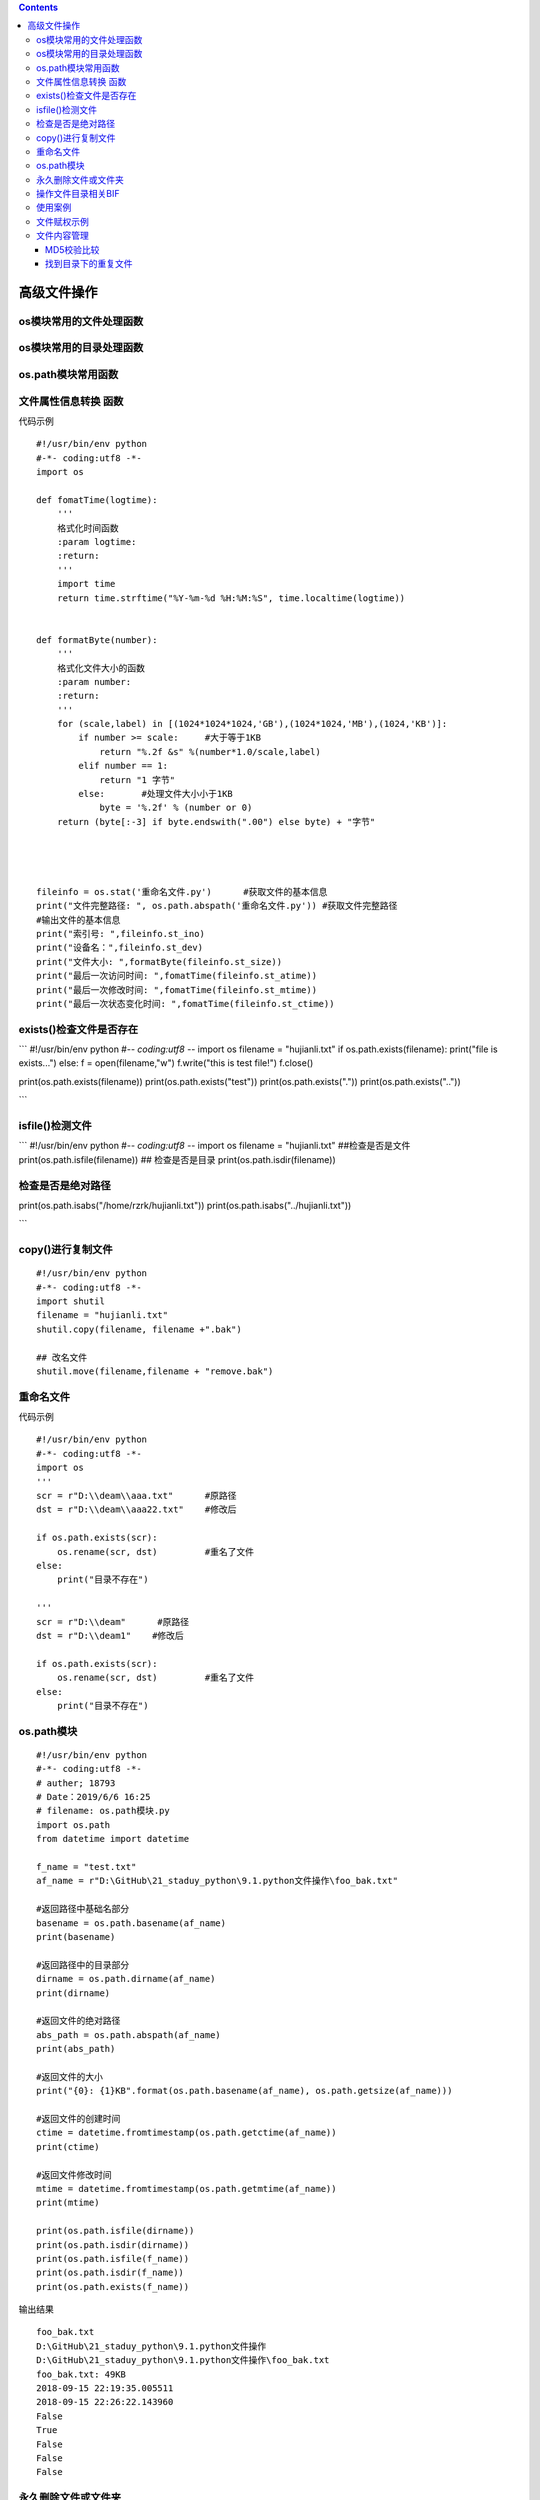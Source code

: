 .. contents::
   :depth: 3
..

高级文件操作
============

.. figure:: ../../_static/os-module00001.png
   :alt: 

os模块常用的文件处理函数
------------------------

.. figure:: ../../_static/file_os0001.png
   :alt: 

os模块常用的目录处理函数
------------------------

.. figure:: ../../_static/os-dir0001.png
   :alt: 

os.path模块常用函数
-------------------

.. figure:: ../../_static/os-path-module0002.png
   :alt: 

文件属性信息转换 函数
---------------------

代码示例

::

    #!/usr/bin/env python
    #-*- coding:utf8 -*-
    import os

    def fomatTime(logtime):
        '''
        格式化时间函数
        :param logtime:
        :return:
        '''
        import time
        return time.strftime("%Y-%m-%d %H:%M:%S", time.localtime(logtime))


    def formatByte(number):
        '''
        格式化文件大小的函数
        :param number:
        :return:
        '''
        for (scale,label) in [(1024*1024*1024,'GB'),(1024*1024,'MB'),(1024,'KB')]:
            if number >= scale:     #大于等于1KB
                return "%.2f &s" %(number*1.0/scale,label)
            elif number == 1:
                return "1 字节"
            else:       #处理文件大小小于1KB
                byte = '%.2f' % (number or 0)
        return (byte[:-3] if byte.endswith(".00") else byte) + "字节"




    fileinfo = os.stat('重命名文件.py')      #获取文件的基本信息
    print("文件完整路径: ", os.path.abspath('重命名文件.py')) #获取文件完整路径
    #输出文件的基本信息
    print("索引号: ",fileinfo.st_ino)
    print("设备名：",fileinfo.st_dev)
    print("文件大小: ",formatByte(fileinfo.st_size))
    print("最后一次访问时间: ",fomatTime(fileinfo.st_atime))
    print("最后一次修改时间: ",fomatTime(fileinfo.st_mtime))
    print("最后一次状态变化时间: ",fomatTime(fileinfo.st_ctime))

exists()检查文件是否存在
------------------------

\`\`\` #!/usr/bin/env python #-\ *- coding:utf8 -*- import os filename =
"hujianli.txt" if os.path.exists(filename): print("file is exists...")
else: f = open(filename,"w") f.write("this is test file!") f.close()

print(os.path.exists(filename)) print(os.path.exists("test"))
print(os.path.exists(".")) print(os.path.exists(".."))

\`\`\`

isfile()检测文件
----------------

\`\`\` #!/usr/bin/env python #-\ *- coding:utf8 -*- import os filename =
"hujianli.txt" ##检查是否是文件 print(os.path.isfile(filename)) ##
检查是否是目录 print(os.path.isdir(filename))

检查是否是绝对路径
------------------

print(os.path.isabs("/home/rzrk/hujianli.txt"))
print(os.path.isabs("../hujianli.txt"))

\`\`\`

copy()进行复制文件
------------------

::

    #!/usr/bin/env python
    #-*- coding:utf8 -*-
    import shutil
    filename = "hujianli.txt"
    shutil.copy(filename, filename +".bak")

    ## 改名文件
    shutil.move(filename,filename + "remove.bak")

重命名文件
----------

代码示例

::

    #!/usr/bin/env python
    #-*- coding:utf8 -*-
    import os
    '''
    scr = r"D:\\deam\\aaa.txt"      #原路径
    dst = r"D:\\deam\\aaa22.txt"    #修改后

    if os.path.exists(scr):
        os.rename(scr, dst)         #重名了文件
    else:
        print("目录不存在")

    '''
    scr = r"D:\\deam"      #原路径
    dst = r"D:\\deam1"    #修改后

    if os.path.exists(scr):
        os.rename(scr, dst)         #重名了文件
    else:
        print("目录不存在")

os.path模块
-----------

::

    #!/usr/bin/env python
    #-*- coding:utf8 -*-
    # auther; 18793
    # Date：2019/6/6 16:25
    # filename: os.path模块.py
    import os.path
    from datetime import datetime

    f_name = "test.txt"
    af_name = r"D:\GitHub\21_staduy_python\9.1.python文件操作\foo_bak.txt"

    #返回路径中基础名部分
    basename = os.path.basename(af_name)
    print(basename)

    #返回路径中的目录部分
    dirname = os.path.dirname(af_name)
    print(dirname)

    #返回文件的绝对路径
    abs_path = os.path.abspath(af_name)
    print(abs_path)

    #返回文件的大小
    print("{0}: {1}KB".format(os.path.basename(af_name), os.path.getsize(af_name)))

    #返回文件的创建时间
    ctime = datetime.fromtimestamp(os.path.getctime(af_name))
    print(ctime)

    #返回文件修改时间
    mtime = datetime.fromtimestamp(os.path.getmtime(af_name))
    print(mtime)

    print(os.path.isfile(dirname))  
    print(os.path.isdir(dirname))
    print(os.path.isfile(f_name))
    print(os.path.isdir(f_name))
    print(os.path.exists(f_name))

输出结果

::

    foo_bak.txt
    D:\GitHub\21_staduy_python\9.1.python文件操作
    D:\GitHub\21_staduy_python\9.1.python文件操作\foo_bak.txt
    foo_bak.txt: 49KB
    2018-09-15 22:19:35.005511
    2018-09-15 22:26:22.143960
    False
    True
    False
    False
    False
     

永久删除文件或文件夹
--------------------

.. code:: python

    os.rmdir(path)      # 将删除 path 处的文件夹。该文件夹必须为空，其中没有任何文件和文件夹。
    os.remove()         # 删除单一文件



    一般使用如下：
    os.unlink(path)     # 将删除 path 处的文件
    shutil.rmtree(path)     # 将删除 path 处的文件夹，它包含的所有文件和文件夹都会被删除,无论目录或文件夹是否为空

如果你有某些重要的文件以.rxt 结尾，它们就会被不小心永久地删除。

作为替代，你应该先运行像这样的程序\ **,删除文件之前，最好先进行\ ``print()``\ 打印,防止误删除。**

::

    import os
    for filename in os.listdir():
        if filename.endswith('.rxt'):
            #os.unlink(filename)
            print(filename)

eg 举例：

::


    #系统信息
    import time,platform
    #1.当前时间
    print("------------------------1.当前时间----------------------------")
    now=time.localtime(time.time())
    now=time.strftime("%Y-%m-%d %H:%M:%S",now)
    print("当前时间：",now)

    #2.平台信息
    print("\n------------------------2.平台信息----------------------------")
    print("操作系统：",platform.system())
    print("操作系统版本：",platform.version())
    #获取操作系统的类型和位数
    print("基于",platform.machine(),"机器的",platform.architecture(),"架构计算机") 
    print("网络名：",platform.node())
    print("处理器：",platform.processor())

    #3.目录信息
    import os
    print("\n------------------------3.目录信息----------------------------")
    print("当前文件系统名称：",os.name)
    current=os.getcwd()
    print("当前目录：",current)
    print("当前目录文件：",os.listdir(current))
    print("根目录绝对路径：",os.path.abspath('.'))
    print("根目录文件：",os.listdir('.'))
    mtime=time.localtime(os.path.getmtime(current))
    mtime=time.strftime("%Y-%m-%d %H:%M:%S",mtime)
    print("当前文件夹最后修改时间：",mtime)

    #4.文件信息
    import stat
    print("\n------------------------4.文件信息----------------------------")
    testfile=os.path.abspath('aROtestfile')
    os.chmod(testfile,stat.S_IREAD)
    mode_dict={0:'存在',4:'只读',2:'可写',1:'可执行'}
    print("文件",testfile,"的权限为：")
    for mode in (os.F_OK,os.R_OK,os.W_OK,os.X_OK):
        print(mode_dict[mode],':',end='')
        if os.access(testfile,mode):
            print("True")
        else:
            print("Flase")
    thisfile=os.path.abspath('sys_info.py')
    print(thisfile,"文件大小：",os.path.getsize(thisfile),"字节")


    #5.调用系统命令
    print("\n------------------------5.执行系统命令----------------------------")
    while 1:
        cmd=input("============\n|1.网络信息|\n|2.画图板  |\n|3.计算器  |\n============\n")
        if cmd in ('1','2','3'):
            if cmd=='1':
                ipcon=os.popen('ipconfig').read()
                print(ipcon)
            if cmd=='2':
                os.popen('mspaint')         #启动画板
            if cmd=='3':
                os.popen('calc')            #启动计算器
        else:
            print("输入无效。")
            break

操作文件目录相关BIF
-------------------

::

    ·获得当前Python脚本工作的目录路径：os.getcwd（）。 
    ·返回指定目录下的所有文件和目录名：os.listdir（）。例如返回C盘下的文件：os.listdir（“C：\\”） 
    ·删除一个文件：os.remove（filepath）。 
    ·删除多个空目录：os.removedirs（r“d：\python”）。 
    ·检验给出的路径是否是一个文件：os.path.isfile（filepath）。 
    ·检验给出的路径是否是一个目录：os.path.isdir（filepath）。 
    ·判断是否是绝对路径：os.path.isabs（）。 
    ·检验路径是否真的存在：os.path.exists（）。例如检测D盘下是否有Python文件夹：os.path.exists（r“d：\python”） 
    ·分离一个路径的目录名和文件名：os.path.split（）。例如： 
    ·os.path.split（r“/home/qiye/qiye.txt”），返回结果是一个元组：（‘/home/qiye’，‘qiye.txt’）。 
    ·分离扩展名：os.path.splitext（）。例如os.path.splitext（r“/home/qiye/qiye.txt”），返回结果是一个元组：（‘/home/qiye/qiye’，‘.txt’）。 
    ·获取路径名：os.path.dirname（filetpah）。 
    ·获取文件名：os.path.basename（filepath）。 
    ·读取和设置环境变量：os.getenv（）与os.putenv（）。 
    ·给出当前平台使用的行终止符：os.linesep。Windows使用‘\r\n’，Linux使用‘\n’而Mac使用‘\r’。 
    ·指示你正在使用的平台：os.name。对于Windows，它是‘nt’，而对于Linux/Unix用户，它是‘posix’。 
    ·重命名文件或者目录：os.rename（old，new）。 
    ·创建多级目录：os.makedirs（r“c：\python\test”）。 
    ·创建单个目录：os.mkdir（“test”）。 
    ·获取文件属性：os.stat（file）。 
    ·修改文件权限与时间戳：os.chmod（file）。 
    ·获取文件大小：os.path.getsize（filename）。 
    ·复制文件夹：shutil.copytree（“olddir”，“newdir”）。olddir和newdir都只能是目录，且newdir必须不存在。 
    ·复制文件：shutil.copyfile（“oldfile”，“newfile”），oldfile和newfile都只能是文件；shutil.copy（“oldfile”，“newfile”），oldfile只能是文件，newfile可以是文件，也可以是目标目录。
    ·移动文件（目录）：shutil.move（“oldpos”，“newpos”）。 
    ·删除目录：os.rmdir（“dir”），只能删除空目录；shutil.rmtree（“dir”），空目录、有内容的目录都可以删。

使用案例
--------

::

    #!/usr/bin/env python
    # -*- coding:utf8 -*-
    # auther; 18793
    # Date：2020/3/19 17:29
    # filename: 常规的系统管理.py

    import os

    # 获取当前用户home目录下所有文件列表
    file_list = [item for item in os.listdir(os.path.expanduser("~")) if os.path.isfile(item)]

    # 获取当前用户home目录下所有的目录列表
    dir_list = [item for item in os.listdir(os.path.expanduser("~")) if os.path.isdir(item)]

    # 获取当前用户home目录下所有目录的目录名到绝对路径之间的字典：
    fiel_path = {item: os.path.realpath(item) for item in os.listdir(os.path.expanduser("~")) if os.path.isdir(item)}

    # 获取当前用户home目录下所有文件到文件大小之间的字典
    file_size = {item: os.path.getsize(item) for item in os.listdir(os.path.expanduser("~")) if os.path.isfile(item)}

文件赋权示例
------------

::

    #!/usr/bin/env python
    # -*- coding:utf8 -*-
    # auther; 18793
    # Date：2020/3/19 20:03
    # filename: 文件赋权.py
    import os
    import sys


    def main():
        sys.argv.append("")
        filename = sys.argv[1]
        if not os.path.isfile(filename):
            raise SystemExit(filename + ' does not exists')
        elif not os.access(filename, os.R_OK):
            os.chmod(filename, 0o775)
        else:
            with open(filename) as f:
                print(f.read())


    if __name__ == '__main__':
        main()

文件内容管理
------------

MD5校验比较
~~~~~~~~~~~

::

    #!/usr/bin/env python
    # -*- coding:utf8 -*-
    # auther; 18793
    # Date：2020/3/20 10:19
    # filename: sample01.py
    import hashlib
    d = hashlib.md5()

    with open("passwd.txt") as f:
        # d.update(f.read().encode("utf-8"))
        for line in f:
            d.update(line.encode("utf-8"))

    print(d.hexdigest())

找到目录下的重复文件
~~~~~~~~~~~~~~~~~~~~

::

    #!/usr/bin/env python
    # -*- coding:utf8 -*-
    # auther; 18793
    # Date：2020/3/20 10:32
    # filename: sample02.py
    import fnmatch
    import os
    import hashlib
    import sys

    CHUNK_SIZE = 8192


    def is_file_match(filename, patterns):
        for pattern in patterns:
            if fnmatch.fnmatch(filename, pattern):
                return True
        return False


    def find_specific_files(root, patterns=['*'], exclude_dirs=[]):
        for root, dirnames, filenames in os.walk(root):
            for filename in filenames:
                if is_file_match(filename, patterns):
                    yield os.path.join(root, filename)
            for d in exclude_dirs:
                if d in dirnames:
                    dirnames.remove(d)


    def get_chunk(filename):
        """
        :param filename: 文件名
        :return:  读取文件，使用while，yield生成器方式读取节省内存
        """
        with open(filename) as f:
            while True:
                chunk = f.read(CHUNK_SIZE)
                if not chunk:
                    break
                else:
                    yield chunk


    def get_file_checksum(filename):
        """
        :param filename: 文件名
        :return: 返回文件的MD5值
        """
        h = hashlib.md5()
        for chunk in get_chunk(filename):
            h.update(chunk)
        return h.hexdigest()


    def main():
        # 判断用户输入，捕获用户输入的参数1
        sys.argv.append("")
        directory = sys.argv[1]
        if not os.path.isdir(directory):
            raise SystemExit("{0} is not a directory ".format(directory))

        # 开始校验目录下的文件，将文件MD5值与字典中的key进行比对，如果在字典中者显示重复
        record = {}
        for item in find_specific_files(directory):
            checksum = get_file_checksum(item)
            if checksum in record:
                print("find duplicate file:{0} vs {1}".format(record[checksum], item))
            else:
                record[checksum] = item


    if __name__ == '__main__':
        main()
